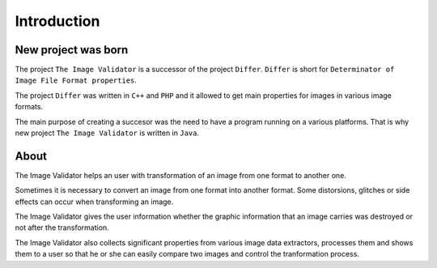 Introduction
------------------

.. raw:: html

	 <iframe width="640" height="360" src="http://www.youtube.com/embed/2u0MxhOZ5h8?feature=player_detailpage" frameborder="0" allowfullscreen></iframe>

New project was born
....................

The project ``The Image Validator`` is a successor of the project ``Differ``.
``Differ`` is short for ``Determinator of Image File Format properties``.

The project ``Differ`` was written in ``C++`` and ``PHP`` and it allowed to get
main properties for images in various image formats.

The main purpose of creating a succesor was the need to have a program running
on a various platforms. That is why new project ``The Image Validator`` is written in ``Java``.


About
..............

The Image Validator helps an user with transformation of an image 
from one format to another one.

Sometimes it is necessary to convert an image from one format into another format. 
Some distorsions, glitches or side effects can occur when transforming an image.

The Image Validator gives the user information whether the graphic information that 
an image carries was destroyed or not after the transformation.

The Image Validator also collects significant properties from various image data extractors,
processes them and shows them to a user so that he or she can easily compare two images and control 
the tranformation process.

